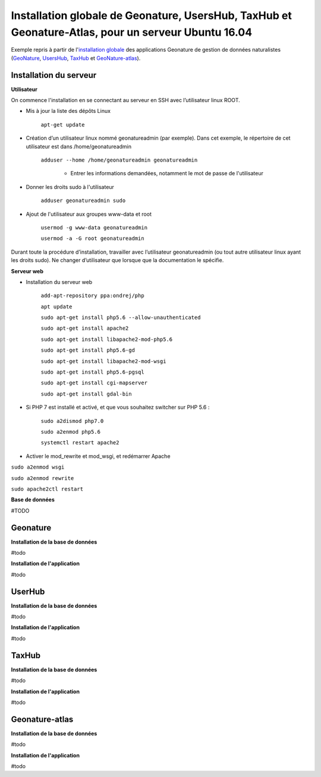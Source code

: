 Installation globale de Geonature, UsersHub, TaxHub et Geonature-Atlas, pour un serveur Ubuntu 16.04
===============

Exemple repris à partir de l'`installation globale <http://geonature.readthedocs.io/fr/latest/install_all/README.html>`_ des applications Geonature de gestion de données naturalistes (`GeoNature <https://github.com/PnEcrins/GeoNature>`_, `UsersHub <https://github.com/PnEcrins/UsersHub>`_, `TaxHub <https://github.com/PnX-SI/TaxHub>`_ et `GeoNature-atlas <https://github.com/PnEcrins/GeoNature-atlas>`_).


Installation du serveur
------------

**Utilisateur**


On commence l'installation en se connectant au serveur en SSH avec l’utilisateur linux ROOT.

- Mis à jour la liste des dépôts Linux

	``apt-get update``


- Création d’un utilisateur linux nommé geonatureadmin (par exemple). Dans cet exemple, le répertoire de cet utilisateur est dans /home/geonatureadmin

    ``adduser --home /home/geonatureadmin geonatureadmin``

	+ Entrer les informations demandées, notamment le mot de passe de l'utilisateur


- Donner les droits sudo à l'utilisateur

    ``adduser geonatureadmin sudo``


- Ajout de l'utilisateur aux groupes www-data et root

	``usermod -g www-data geonatureadmin``

	``usermod -a -G root geonatureadmin``



Durant toute la procédure d’installation, travailler avec l’utilisateur geonatureadmin (ou tout autre utilisateur linux ayant les droits sudo). Ne changer d’utilisateur que lorsque que la documentation le spécifie.



**Serveur web**


- Installation du serveur web

	``add-apt-repository ppa:ondrej/php``

	``apt update``

	``sudo apt-get install php5.6 --allow-unauthenticated``

	``sudo apt-get install apache2``

	``sudo apt-get install libapache2-mod-php5.6``

	``sudo apt-get install php5.6-gd``

	``sudo apt-get install libapache2-mod-wsgi``

	``sudo apt-get install php5.6-pgsql`` 

	``sudo apt-get install cgi-mapserver``

	``sudo apt-get install gdal-bin``


- Si PHP 7 est installé et activé, et que vous souhaitez switcher sur PHP 5.6 :

	``sudo a2dismod php7.0``

	``sudo a2enmod php5.6``

	``systemctl restart apache2``




- Activer le mod_rewrite et mod_wsgi, et redémarrer Apache

``sudo a2enmod wsgi``

``sudo a2enmod rewrite``

``sudo apache2ctl restart``



**Base de données**

#TODO




Geonature
------------

**Installation de la base de données**

#todo


**Installation de l'application**

#todo



UserHub
------------

**Installation de la base de données**

#todo


**Installation de l'application**

#todo




TaxHub
------------

**Installation de la base de données**

#todo



**Installation de l'application**

#todo





Geonature-atlas
------------

**Installation de la base de données**

#todo


**Installation de l'application**

#todo

